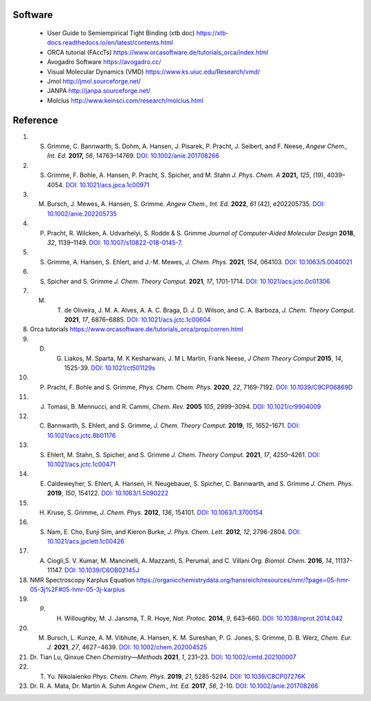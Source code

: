 Software
--------------------------------------------------------------

 - User Guide to Semiempirical Tight Binding (xtb doc) https://xtb-docs.readthedocs.io/en/latest/contents.html
 - ORCA tutorial (FAccTs) https://www.orcasoftware.de/tutorials_orca/index.html
 - Avogadro Software https://avogadro.cc/
 - Visual Molecular Dynamics (VMD) https://www.ks.uiuc.edu/Research/vmd/
 - Jmol http://jmol.sourceforge.net/
 - JANPA http://janpa.sourceforge.net/
 - Molclus http://www.keinsci.com/research/molclus.html

Reference
----------------------------------------------------------------
1. S. Grimme, C. Bannwarth, S. Dohm, A. Hansen, J. Pisarek, P. Pracht, J. Seibert, and F. Neese, *Angew Chem., Int. Ed.* **2017,** *56*, 14763–14769. `DOI: 10.1002/anie.201708266 <https://doi.org/10.1002/anie.201708266>`_
2. S. Grimme, F. Bohle, A. Hansen, P. Pracht, S. Spicher, and M. Stahn *J. Phys. Chem. A* **2021,** *125*, (19), 4039–4054.  `DOI: 10.1021/acs.jpca.1c00971 <https://dx.doi.org/10.1021/acs.jpca.1c00971>`_
3. M. Bursch, J. Mewes, A. Hansen, S. Grimme.   *Angew Chem., Int. Ed.* **2022**, *61* (42), e202205735. `DOI: 10.1002/anie.202205735 <https://doi.org/10.1002/anie.202205735>`_ 
4. P. Pracht, R. Wilcken, A. Udvarhelyi, S. Rodde & S. Grimme *Journal of Computer-Aided Molecular Design*  **2018**,  *32*, 1139–1149.  `DOI: 10.1007/s10822-018-0145-7 <https://doi.org/10.1007/s10822-018-0145-7>`_.
5. S. Grimme, A. Hansen, S. Ehlert, and J.-M. Mewes, *J. Chem. Phys.*  **2021**, *154*, 064103.  `DOI: 10.1063/5.0040021 <https://doi.org/10.1063/5.0040021>`_
6. S. Spicher and S. Grimme *J. Chem. Theory Comput.* **2021**, *17*, 1701-1714.  `DOI: 10.1021/acs.jctc.0c01306 <https://doi.org/10.1021/acs.jctc.0c01306>`_
7. M. T. de Oliveira, J. M. A. Alves, A. A. C. Braga, D. J. D. Wilson, and C. A. Barboza, *J. Chem. Theory Comput.* **2021**, *17*, 6876–6885.  `DOI: 10.1021/acs.jctc.1c00604 <https://doi.org/10.1021/acs.jctc.1c00604>`_
8. Orca tutorials https://www.orcasoftware.de/tutorials_orca/prop/corren.html
9. D. G. Liakos, M. Sparta, M. K Kesharwani, J. M L Martin, Frank Neese, *J Chem Theory Comput* **2015**, *14*, 1525-39.  `DOI: 10.1021/ct501129s <https://doi.org/10.1021/ct501129s>`_
10. P. Pracht, F. Bohle and S. Grimme, *Phys. Chem. Chem. Phys.* **2020**, *22*, 7169-7192. `DOI: 10.1039/C9CP06869D <https://doi.org/10.1039/C9CP06869D>`_
11. J. Tomasi, B. Mennucci, and R. Cammi, *Chem. Rev.* **2005** *105*, 2999–3094. `DOI: 10.1021/cr9904009 <https://doi.org/10.1021/cr9904009>`_
12. C. Bannwarth, S. Ehlert, and S. Grimme, *J. Chem. Theory Comput.* **2019**, *15*, 1652–1671. `DOI: 10.1021/acs.jctc.8b01176 <https://doi.org/10.1021/acs.jctc.8b01176>`_
13. S. Ehlert, M. Stahn, S. Spicher, and S. Grimme *J. Chem. Theory Comput.* **2021**, *17*, 4250–4261. `DOI: 10.1021/acs.jctc.1c00471 <https://doi.org/10.1021/acs.jctc.1c00471>`_  
14. E. Caldeweyher, S. Ehlert, A. Hansen, H. Neugebauer, S. Spicher, C. Bannwarth, and S. Grimme *J. Chem. Phys.* **2019**,  *150*, 154122.   `DOI: 10.1063/1.5090222 <https://doi.org/10.1063/1.5090222>`_
15. H. Kruse, S. Grimme,  *J. Chem. Phys.* **2012**, *136*, 154101. `DOI: 10.1063/1.3700154 <http://dx.doi.org/10.1063/1.3700154>`_
16. S. Nam, E. Cho, Eunji Sim, and Kieron Burke, *J. Phys. Chem. Lett.* **2012**, *12*, 2796-2804. `DOI: 10.1021/acs.jpclett.1c00426 <https://doi.org/10.1021/acs.jpclett.1c00426>`_  
17. A. Ciogli,S. V. Kumar, M. Mancinelli, A. Mazzanti, S. Perumal, and C. Villani *Org. Biomol. Chem.* **2016**,  *14*, 11137-11147. `DOI: 10.1039/C6OB02145J <https://doi.org/10.1039/C6OB02145J>`_ 
18.  NMR Spectroscopy Karplus Equation https://organicchemistrydata.org/hansreich/resources/nmr/?page=05-hmr-05-3j%2F#05-hmr-05-3j-karplus
19. P. H. Willoughby, M. J. Jansma, T. R. Hoye, *Nat. Protoc.* **2014**, *9*, 643–660. `DOI: 10.1038/nprot.2014.042 <https://doi.org/10.1038/nprot.2014.042>`_
20. M. Bursch, L. Kunze, A. M. Vibhute, A. Hansen, K. M. Sureshan, P. G. Jones, S. Grimme, D. B. Werz, *Chem. Eur. J.* **2021**, *27*, 4627−4639. `DOI: 10.1002/chem.202004525 <https://dx.doi.org/10.1002/chem.202004525>`_
21. Dr. Tian Lu, Qinxue Chen *Chemistry—Methods* **2021**, *1*, 231–23. `DOI: 10.1002/cmtd.202100007 <https://doi.org/10.1002/cmtd.202100007>`_
22. T. Yu. Nikolaienko *Phys. Chem. Chem. Phys.* **2019**, *21*, 5285-5294. `DOI: 10.1039/C8CP07276K  <https://doi.org/10.1039/C8CP07276K>`_
23. Dr. R. A. Mata, Dr. Martin A. Suhm *Angew Chem., Int. Ed.* **2017**, *56*, 2-10. `DOI: 10.1002/anie.201708266 <https://doi.org/10.1002/anie.201708266>`_ 














